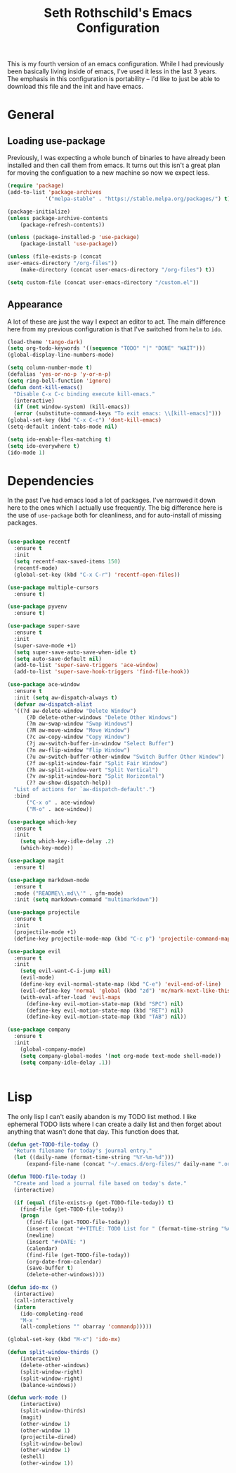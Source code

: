 #+TITLE: Seth Rothschild's Emacs Configuration
#+OPTIONS: toc:2 h:4
<<babel-init>>


This is my fourth version of an emacs configuration. While I
had previously been basically living inside of emacs, I've
used it less in the last 3 years. The emphasis in this
configuration is portability -- I'd like to just be able to
download this file and the init and have emacs.

* General
** Loading use-package 
Previously, I was expecting a whole bunch of binaries to
have already been installed and then call them from
emacs. It turns out this isn't a great plan for moving the
configuation to a new machine so now we expect less.

#+BEGIN_SRC emacs-lisp :tangle yes
  (require 'package)
  (add-to-list 'package-archives
              '("melpa-stable" . "https://stable.melpa.org/packages/") t)

  (package-initialize)
  (unless package-archive-contents
      (package-refresh-contents))

  (unless (package-installed-p 'use-package)
      (package-install 'use-package))

  (unless (file-exists-p (concat
  user-emacs-directory "/org-files"))
      (make-directory (concat user-emacs-directory "/org-files") t))

  (setq custom-file (concat user-emacs-directory "/custom.el"))
#+END_SRC

** Appearance
A lot of these are just the way I expect an editor to act. The main
difference here from my previous configuration is that I've switched
from ~helm~ to ~ido~.

#+BEGIN_SRC emacs-lisp :tangle yes
  (load-theme 'tango-dark)
  (setq org-todo-keywords '((sequence "TODO" "|" "DONE" "WAIT")))
  (global-display-line-numbers-mode)

  (setq column-number-mode t)
  (defalias 'yes-or-no-p 'y-or-n-p)
  (setq ring-bell-function 'ignore)
  (defun dont-kill-emacs()
    "Disable C-x C-c binding execute kill-emacs."
    (interactive)
    (if (not window-system) (kill-emacs))
    (error (substitute-command-keys "To exit emacs: \\[kill-emacs]")))
  (global-set-key (kbd "C-x C-c") 'dont-kill-emacs)
  (setq-default indent-tabs-mode nil)

  (setq ido-enable-flex-matching t)
  (setq ido-everywhere t)
  (ido-mode 1)
#+END_SRC

* Dependencies
In the past I've had emacs load a lot of packages. I've
narrowed it down here to the ones which I actually use
frequently. The big difference here is the use of
~use-package~ both for cleanliness, and for auto-install of
missing packages.

#+BEGIN_SRC emacs-lisp :tangle yes

  (use-package recentf
    :ensure t
    :init
    (setq recentf-max-saved-items 150)
    (recentf-mode)
    (global-set-key (kbd "C-x C-r") 'recentf-open-files))

  (use-package multiple-cursors
    :ensure t)

  (use-package pyvenv
    :ensure t)

  (use-package super-save
    :ensure t
    :init
    (super-save-mode +1)
    (setq super-save-auto-save-when-idle t)
    (setq auto-save-default nil)
    (add-to-list 'super-save-triggers 'ace-window)
    (add-to-list 'super-save-hook-triggers 'find-file-hook))

  (use-package ace-window 
    :ensure t
    :init (setq aw-dispatch-always t)
    (defvar aw-dispatch-alist
    '((?d aw-delete-window "Delete Window")
        (?D delete-other-windows "Delete Other Windows")
        (?m aw-swap-window "Swap Windows")
        (?M aw-move-window "Move Window")
        (?c aw-copy-window "Copy Window")
        (?j aw-switch-buffer-in-window "Select Buffer")
        (?n aw-flip-window "Flip Window")
        (?u aw-switch-buffer-other-window "Switch Buffer Other Window")
        (?f aw-split-window-fair "Split Fair Window")
        (?h aw-split-window-vert "Split Vertical")
        (?v aw-split-window-horz "Split Horizontal")
        (?? aw-show-dispatch-help))
    "List of actions for `aw-dispatch-default'.")
    :bind
        ("C-x o" . ace-window)
        ("M-o" . ace-window))

  (use-package which-key
    :ensure t
    :init
      (setq which-key-idle-delay .2)
      (which-key-mode))

  (use-package magit
    :ensure t)

  (use-package markdown-mode
    :ensure t
    :mode ("README\\.md\\'" . gfm-mode)
    :init (setq markdown-command "multimarkdown"))

  (use-package projectile
    :ensure t
    :init
    (projectile-mode +1)
    (define-key projectile-mode-map (kbd "C-c p") 'projectile-command-map))

  (use-package evil
    :ensure t
    :init
      (setq evil-want-C-i-jump nil)
      (evil-mode)
      (define-key evil-normal-state-map (kbd "C-e") 'evil-end-of-line)
      (evil-define-key 'normal 'global (kbd "zd") 'mc/mark-next-like-this))
      (with-eval-after-load 'evil-maps
        (define-key evil-motion-state-map (kbd "SPC") nil)
        (define-key evil-motion-state-map (kbd "RET") nil)
        (define-key evil-motion-state-map (kbd "TAB") nil))

  (use-package company
    :ensure t
    :init
      (global-company-mode)
      (setq company-global-modes '(not org-mode text-mode shell-mode))
      (setq company-idle-delay .1))


#+END_SRC

* Lisp
The only lisp I can't easily abandon is my TODO list
method. I like ephemeral TODO lists where I can create a
daily list and then forget about anything that wasn't done
that day. This function does that.


#+BEGIN_SRC emacs-lisp :tangle yes
    (defun get-TODO-file-today ()
      "Return filename for today's journal entry."
      (let ((daily-name (format-time-string "%Y-%m-%d")))
          (expand-file-name (concat "~/.emacs.d/org-files/" daily-name ".org"))))

    (defun TODO-file-today ()
      "Create and load a journal file based on today's date."
      (interactive)

      (if (equal (file-exists-p (get-TODO-file-today)) t)
        (find-file (get-TODO-file-today))
        (progn
          (find-file (get-TODO-file-today))
          (insert (concat "#+TITLE: TODO List for " (format-time-string "%A, %B %d")))
          (newline)
          (insert "#+DATE: ")
          (calendar)
          (find-file (get-TODO-file-today))
          (org-date-from-calendar)
          (save-buffer t)
          (delete-other-windows))))

    (defun ido-mx ()
      (interactive)
      (call-interactively
      (intern
        (ido-completing-read
        "M-x "
        (all-completions "" obarray 'commandp)))))

    (global-set-key (kbd "M-x") 'ido-mx)

    (defun split-window-thirds ()
        (interactive)
        (delete-other-windows)
        (split-window-right)
        (split-window-right)
        (balance-windows))

    (defun work-mode ()
        (interactive)
        (split-window-thirds)
        (magit)
        (other-window 1)
        (other-window 1)
        (projectile-dired)
        (split-window-below)
        (other-window 1)
        (eshell)
        (other-window 1))
#+END_SRC
